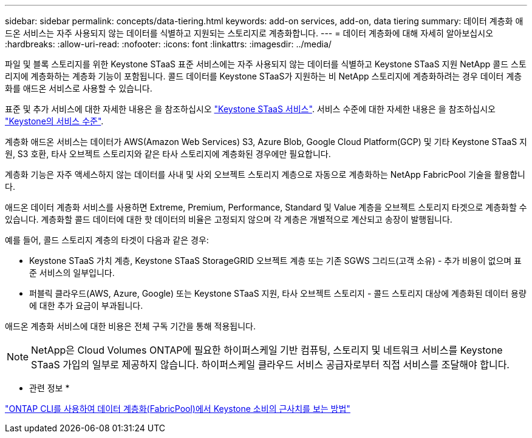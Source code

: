 ---
sidebar: sidebar 
permalink: concepts/data-tiering.html 
keywords: add-on services, add-on, data tiering 
summary: 데이터 계층화 애드온 서비스는 자주 사용되지 않는 데이터를 식별하고 지원되는 스토리지로 계층화합니다. 
---
= 데이터 계층화에 대해 자세히 알아보십시오
:hardbreaks:
:allow-uri-read: 
:nofooter: 
:icons: font
:linkattrs: 
:imagesdir: ../media/


[role="lead"]
파일 및 블록 스토리지를 위한 Keystone STaaS 표준 서비스에는 자주 사용되지 않는 데이터를 식별하고 Keystone STaaS 지원 NetApp 콜드 스토리지에 계층화하는 계층화 기능이 포함됩니다. 콜드 데이터를 Keystone STaaS가 지원하는 비 NetApp 스토리지에 계층화하려는 경우 데이터 계층화를 애드온 서비스로 사용할 수 있습니다.

표준 및 추가 서비스에 대한 자세한 내용은 을 참조하십시오 link:../concepts/supported-storage-services.html["Keystone STaaS 서비스"]. 서비스 수준에 대한 자세한 내용은 을 참조하십시오 link:../concepts/service-levels.html["Keystone의 서비스 수준"].

계층화 애드온 서비스는 데이터가 AWS(Amazon Web Services) S3, Azure Blob, Google Cloud Platform(GCP) 및 기타 Keystone STaaS 지원, S3 호환, 타사 오브젝트 스토리지와 같은 타사 스토리지에 계층화된 경우에만 필요합니다.

계층화 기능은 자주 액세스하지 않는 데이터를 사내 및 사외 오브젝트 스토리지 계층으로 자동으로 계층화하는 NetApp FabricPool 기술을 활용합니다.

애드온 데이터 계층화 서비스를 사용하면 Extreme, Premium, Performance, Standard 및 Value 계층을 오브젝트 스토리지 타겟으로 계층화할 수 있습니다. 계층화할 콜드 데이터에 대한 핫 데이터의 비율은 고정되지 않으며 각 계층은 개별적으로 계산되고 송장이 발행됩니다.

예를 들어, 콜드 스토리지 계층의 타겟이 다음과 같은 경우:

* Keystone STaaS 가치 계층, Keystone STaaS StorageGRID 오브젝트 계층 또는 기존 SGWS 그리드(고객 소유) - 추가 비용이 없으며 표준 서비스의 일부입니다.
* 퍼블릭 클라우드(AWS, Azure, Google) 또는 Keystone STaaS 지원, 타사 오브젝트 스토리지 - 콜드 스토리지 대상에 계층화된 데이터 용량에 대한 추가 요금이 부과됩니다.


애드온 계층화 서비스에 대한 비용은 전체 구독 기간을 통해 적용됩니다.


NOTE: NetApp은 Cloud Volumes ONTAP에 필요한 하이퍼스케일 기반 컴퓨팅, 스토리지 및 네트워크 서비스를 Keystone STaaS 가입의 일부로 제공하지 않습니다. 하이퍼스케일 클라우드 서비스 공급자로부터 직접 서비스를 조달해야 합니다.

* 관련 정보 *

link:https://kb.netapp.com/hybrid/Keystone/AIQ_Dashboard/How_to_approximate_Keystone_Consumption_with_Data_Tiering_(FabricPool)_through_the_ONTAP_cli["ONTAP CLI를 사용하여 데이터 계층화(FabricPool)에서 Keystone 소비의 근사치를 보는 방법"^]
